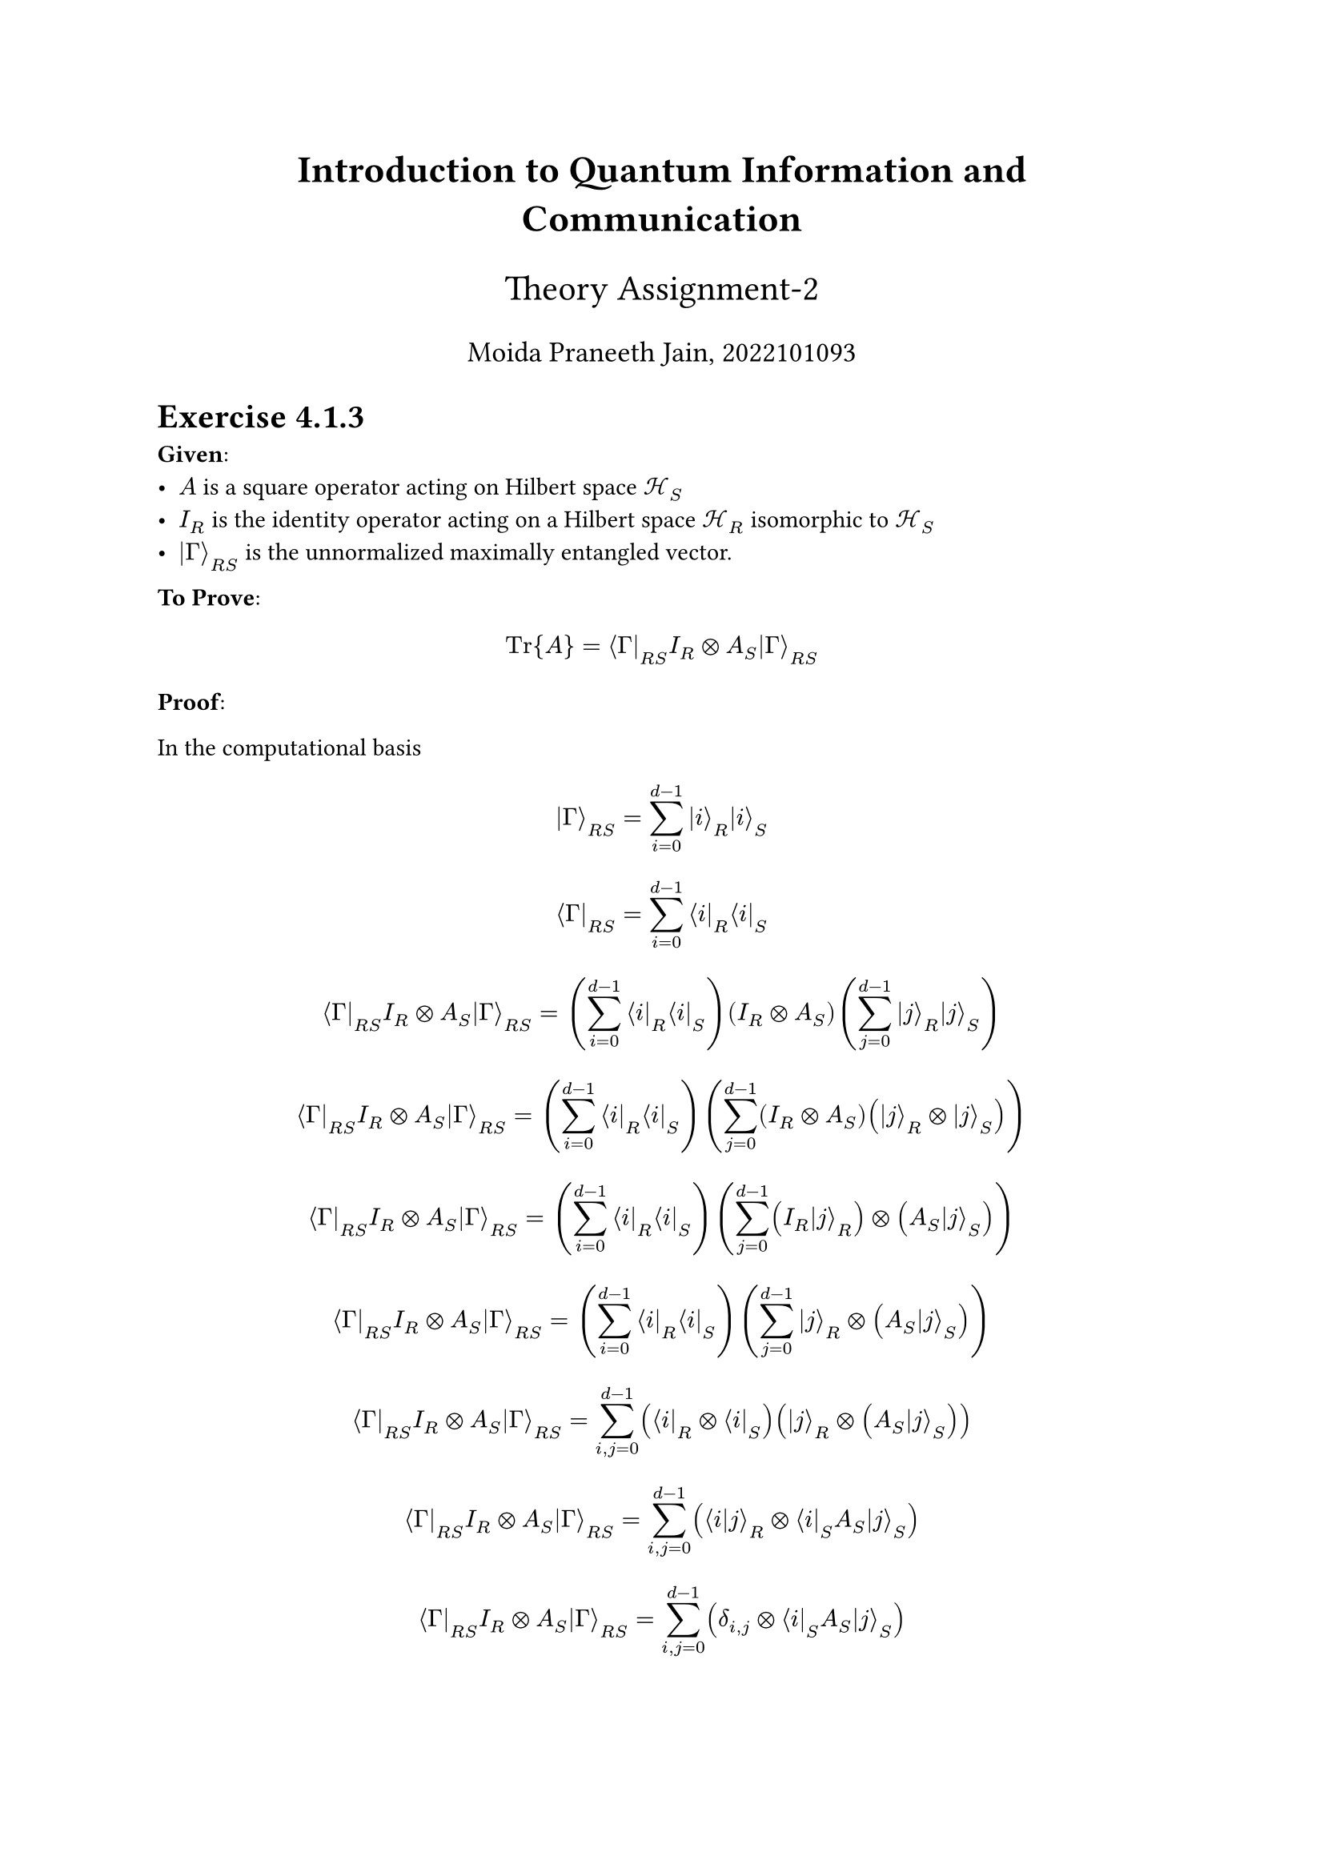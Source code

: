 #align(center, text(17pt)[*Introduction to Quantum Information and Communication*])
#align(center, text(16pt)[Theory Assignment-2])
#align(center, text(13pt)[Moida Praneeth Jain, 2022101093])

#let ket(x) = $lr(|#x angle.r)$
#let bra(x) = $lr(angle.l #x |)$
#let braket(x, y) = $lr(angle.l #x|#y angle.r)$
#let tensor = $times.circle$
#let expected(x) = $angle.l #x angle.r$

= Exercise 4.1.3
*Given*:
- $A$ is a square operator acting on Hilbert space $cal(H)_S$
- $I_R$ is the identity operator acting on a Hilbert space $cal(H)_R$ isomorphic to $cal(H)_S$
- $ket(Gamma)_(R S)$ is the unnormalized maximally entangled vector.

*To Prove*: $ "Tr"{A} = bra(Gamma)_(R S) I_R tensor A_S ket(Gamma)_(R S) $

*Proof*:

In the computational basis
$ ket(Gamma)_(R S) = sum_(i=0)^(d-1) ket(i)_R ket(i)_S $
$ bra(Gamma)_(R S) = sum_(i=0)^(d-1) bra(i)_R bra(i)_S $

$ bra(Gamma)_(R S) I_R tensor A_S ket(Gamma)_(R S) = (sum_(i=0)^(d-1) bra(i)_R bra(i)_S) (I_R tensor A_S) (sum_(j=0)^(d-1) ket(j)_R ket(j)_S) $

$ bra(Gamma)_(R S) I_R tensor A_S ket(Gamma)_(R S) = (sum_(i=0)^(d-1) bra(i)_R bra(i)_S)  (sum_(j=0)^(d-1) (I_R tensor A_S) (ket(j)_R tensor ket(j)_S)) $

$ bra(Gamma)_(R S) I_R tensor A_S ket(Gamma)_(R S) = (sum_(i=0)^(d-1) bra(i)_R bra(i)_S)  (sum_(j=0)^(d-1) (I_R ket(j)_R) tensor (A_S ket(j)_S )) $

$ bra(Gamma)_(R S) I_R tensor A_S ket(Gamma)_(R S) = (sum_(i=0)^(d-1) bra(i)_R bra(i)_S)  (sum_(j=0)^(d-1) ket(j)_R tensor (A_S ket(j)_S )) $

$ bra(Gamma)_(R S) I_R tensor A_S ket(Gamma)_(R S) = sum_(i,j=0)^(d-1) (bra(i)_R tensor bra(i)_S)  (ket(j)_R tensor (A_S ket(j)_S )) $

$ bra(Gamma)_(R S) I_R tensor A_S ket(Gamma)_(R S) = sum_(i,j=0)^(d-1) (braket(i, j)_R tensor bra(i)_S A_S ket(j)_S ) $

$ bra(Gamma)_(R S) I_R tensor A_S ket(Gamma)_(R S) = sum_(i,j=0)^(d-1) (delta_(i, j) tensor bra(i)_S A_S ket(j)_S ) $

$ bra(Gamma)_(R S) I_R tensor A_S ket(Gamma)_(R S) = sum_(i=0)^(d-1) bra(i)_S A_S ket(i)_S $

$ bra(Gamma)_(R S) I_R tensor A_S ket(Gamma)_(R S) = "Tr"{A} $

Hence, proven.

= Exercise 4.1.16
*Given*:
- Commutating projectors $Pi_1$ and $Pi_2$
- $0 <= Pi_1, Pi_2 <= I$

*To Prove*:

For arbitrary density operator $rho$
$ "Tr"{(I - Pi_1 Pi_2)rho} <= "Tr"{(I - Pi_1)rho} + "Tr"{(I - Pi_2)rho} $

*Proof*:

= TO DO

= Exercise 4.2.2
*Given*:
- Ensemble ${p_X (x), rho_x}$ of density operators
- POVM with elements ${Lambda_x}$
- Operator $tau$ such that $tau >= p_X (x) rho_x $

*To Prove*:
$ "Tr"{tau} >= sum_x p_X (x) "Tr"{Lambda_x rho_x} $

*Proof*:
$ sum_x p_X (x) "Tr"{Lambda_x rho_x} = sum_x "Tr"{Lambda_x p_X (x) rho_x} $

$ sum_x p_X (x) "Tr"{Lambda_x rho_x} <= sum_x "Tr"{Lambda_x tau} $

$ sum_x p_X (x) "Tr"{Lambda_x rho_x} <= "Tr"{sum_x Lambda_x tau} $

$ sum_x p_X (x) "Tr"{Lambda_x rho_x} <= "Tr"{tau sum_x Lambda_x} $

$ sum_x p_X (x) "Tr"{Lambda_x rho_x} <= "Tr"{tau I} $
$ sum_x p_X (x) "Tr"{Lambda_x rho_x} <= "Tr"{tau} $

Hence, proven

Now for the case of encoding n bits into a d-dimensional subspace.
$ {2^(-n), rho_i}_(i in {0, 1}^n) $
Consider
$ p_X (x) rho_x = 2^(-n) rho_i $
$ p_X (x) rho_x = 2^(-n ) sum_j lambda_j ket(j) bra(j) $
$ 2^(-n) I - p_X (x) rho_x = 2^(-n) I - 2^(-n ) sum_j lambda_j ket(j) bra(j) $
$ 2^(-n) I - p_X (x) rho_x = 2^(-n) sum_j ket(j) bra(j) - 2^(-n ) sum_j lambda_j ket(j) bra(j) $
$ 2^(-n) I - p_X (x) rho_x = 2^(-n) sum_j (1 - lambda_j) ket(j) bra(j) $
Since $0 <= lambda_j <= 1 space forall j$, $1-lambda_j >= 0 space forall j$. All the eigenvalues of the matrix in LHS are non-negative.
$ 2^(-n) I - p_X (x) rho_x >= 0 $
$ 2^(-n) I >= p_X (x) rho_x $

$therefore$ We consider $tau = 2^(-n) I$

Now, we know that the probability of success is upper bounded by $"Tr"{tau}$

$ "Tr"{tau} = "Tr"{2^(-n) I} $
$ "Tr"{tau} = 2^(-n) "Tr"{I} $
Since $I$ is $d$-dimensional,
$ "Tr"{tau} = d  2^(-n) $
Thus, the expected success probability is bounded above by $d 2^(-n)$